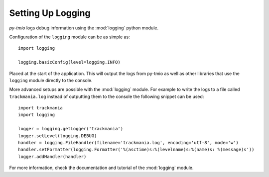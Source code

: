 .. versionadded:: 0.2.2

Setting Up Logging
==================
*py-tmio* logs debug information using the :mod:`logging` python module.

Configuration of the ``logging`` module can be as simple as::

    import logging

    logging.basicConfig(level=logging.INFO)

Placed at the start of the application. This will output the logs from
py-tmio as well as other libraries that use the ``logging`` module
directly to the console.

More advanced setups are possible with the :mod:`logging` module. For
example to write the logs to a file called ``trackmania.log`` instead of
outputting them to the console the following snippet can be used::

    import trackmania
    import logging

    logger = logging.getLogger('trackmania')
    logger.setLevel(logging.DEBUG)
    handler = logging.FileHandler(filename='trackmania.log', encoding='utf-8', mode='w')
    handler.setFormatter(logging.Formatter('%(asctime)s:%(levelname)s:%(name)s: %(message)s'))
    logger.addHandler(handler)


For more information, check the documentation and tutorial of the
:mod:`logging` module.